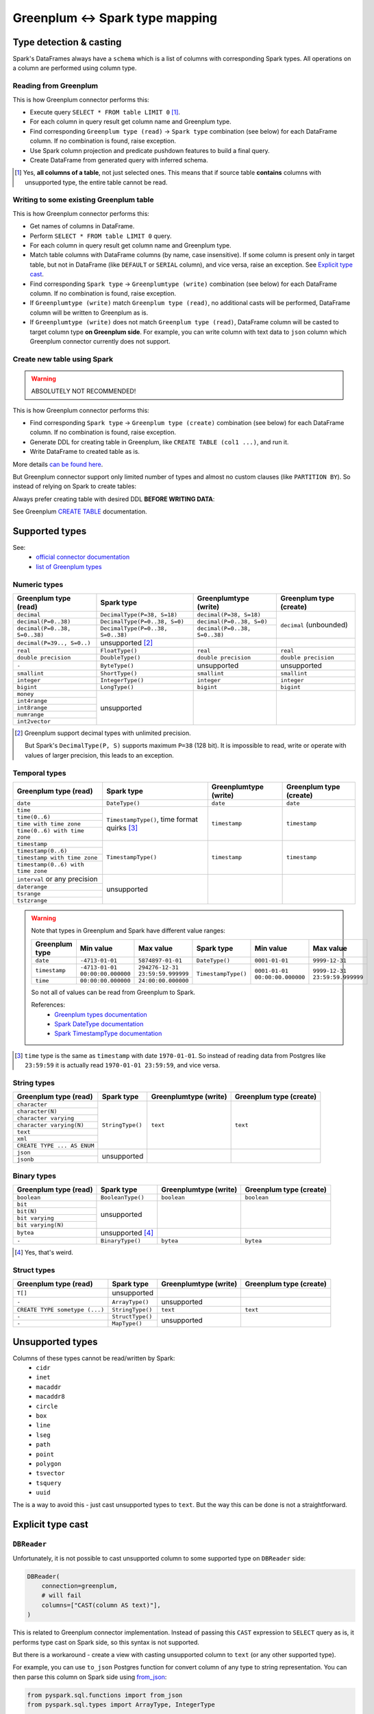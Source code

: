 .. _greenplum-types:

Greenplum <-> Spark type mapping
=================================

Type detection & casting
------------------------

Spark's DataFrames always have a ``schema`` which is a list of columns with corresponding Spark types. All operations on a column are performed using column type.

Reading from Greenplum
~~~~~~~~~~~~~~~~~~~~~~~

This is how Greenplum connector performs this:

* Execute query ``SELECT * FROM table LIMIT 0`` [1]_.
* For each column in query result get column name and Greenplum type.
* Find corresponding ``Greenplum type (read)`` -> ``Spark type`` combination (see below) for each DataFrame column. If no combination is found, raise exception.
* Use Spark column projection and predicate pushdown features to build a final query.
* Create DataFrame from generated query with inferred schema.

.. [1]
    Yes, **all columns of a table**, not just selected ones.
    This means that if source table **contains** columns with unsupported type, the entire table cannot be read.

Writing to some existing Greenplum table
~~~~~~~~~~~~~~~~~~~~~~~~~~~~~~~~~~~~~~~~

This is how Greenplum connector performs this:

* Get names of columns in DataFrame.
* Perform ``SELECT * FROM table LIMIT 0`` query.
* For each column in query result get column name and Greenplum type.
* Match table columns with DataFrame columns (by name, case insensitive).
  If some column is present only in target table, but not in DataFrame (like ``DEFAULT`` or ``SERIAL`` column), and vice versa, raise an exception.
  See `Explicit type cast`_.
* Find corresponding ``Spark type`` -> ``Greenplumtype (write)`` combination (see below) for each DataFrame column. If no combination is found, raise exception.
* If ``Greenplumtype (write)`` match ``Greenplum type (read)``, no additional casts will be performed, DataFrame column will be written to Greenplum as is.
* If ``Greenplumtype (write)`` does not match ``Greenplum type (read)``, DataFrame column will be casted to target column type **on Greenplum side**. For example, you can write column with text data to ``json`` column which Greenplum connector currently does not support.

Create new table using Spark
~~~~~~~~~~~~~~~~~~~~~~~~~~~~

.. warning::

    ABSOLUTELY NOT RECOMMENDED!

This is how Greenplum connector performs this:

* Find corresponding ``Spark type`` -> ``Greenplum type (create)`` combination (see below) for each DataFrame column. If no combination is found, raise exception.
* Generate DDL for creating table in Greenplum, like ``CREATE TABLE (col1 ...)``, and run it.
* Write DataFrame to created table as is.

More details `can be found here <https://docs.vmware.com/en/VMware-Greenplum-Connector-for-Apache-Spark/2.3/greenplum-connector-spark/write_to_gpdb.html>`_.

But Greenplum connector support only limited number of types and almost no custom clauses (like ``PARTITION BY``).
So instead of relying on Spark to create tables:

.. dropdown:: See example

    .. code:: python

        writer = DBWriter(
            connection=greenplum,
            table="public.table",
            options=Greenplum.WriteOptions(
                if_exists="append",
                # by default distribution is random
                distributedBy="id",
                # partitionBy is not supported
            ),
        )
        writer.run(df)

Always prefer creating table with desired DDL **BEFORE WRITING DATA**:

.. dropdown:: See example

    .. code:: python

        greenplum.execute(
            """
            CREATE TABLE public.table AS (
                id int32,
                business_dt timestamp(6),
                value json
            )
            PARTITION BY RANGE (business_dt)
            DISTRIBUTED BY id
            """,
        )

        writer = DBWriter(
            connection=greenplum,
            table="public.table",
            options=Greenplum.WriteOptions(if_exists="append"),
        )
        writer.run(df)

See Greenplum `CREATE TABLE <https://docs.vmware.com/en/VMware-Greenplum/7/greenplum-database/ref_guide-sql_commands-CREATE_TABLE.html>`_ documentation.

Supported types
---------------

See:
    * `official connector documentation <https://docs.vmware.com/en/VMware-Greenplum-Connector-for-Apache-Spark/2.3/greenplum-connector-spark/reference-datatype_mapping.html>`_
    * `list of Greenplum types <https://docs.vmware.com/en/VMware-Greenplum/7/greenplum-database/ref_guide-data_types.html>`_

Numeric types
~~~~~~~~~~~~~

+----------------------------------+-----------------------------------+-------------------------------+-------------------------+
| Greenplum type (read)            | Spark type                        | Greenplumtype (write)         | Greenplum type (create) |
+==================================+===================================+===============================+=========================+
| ``decimal``                      | ``DecimalType(P=38, S=18)``       | ``decimal(P=38, S=18)``       | ``decimal`` (unbounded) |
+----------------------------------+-----------------------------------+-------------------------------+                         |
| ``decimal(P=0..38)``             | ``DecimalType(P=0..38, S=0)``     | ``decimal(P=0..38, S=0)``     |                         |
+----------------------------------+-----------------------------------+-------------------------------+                         |
| ``decimal(P=0..38, S=0..38)``    | ``DecimalType(P=0..38, S=0..38)`` | ``decimal(P=0..38, S=0..38)`` |                         |
+----------------------------------+-----------------------------------+-------------------------------+-------------------------+
| ``decimal(P=39.., S=0..)``       | unsupported [2]_                  |                               |                         |
+----------------------------------+-----------------------------------+-------------------------------+-------------------------+
| ``real``                         | ``FloatType()``                   | ``real``                      | ``real``                |
+----------------------------------+-----------------------------------+-------------------------------+-------------------------+
| ``double precision``             | ``DoubleType()``                  | ``double precision``          | ``double precision``    |
+----------------------------------+-----------------------------------+-------------------------------+-------------------------+
| ``-``                            | ``ByteType()``                    | unsupported                   | unsupported             |
+----------------------------------+-----------------------------------+-------------------------------+-------------------------+
| ``smallint``                     | ``ShortType()``                   | ``smallint``                  | ``smallint``            |
+----------------------------------+-----------------------------------+-------------------------------+-------------------------+
| ``integer``                      | ``IntegerType()``                 | ``integer``                   | ``integer``             |
+----------------------------------+-----------------------------------+-------------------------------+-------------------------+
| ``bigint``                       | ``LongType()``                    | ``bigint``                    | ``bigint``              |
+----------------------------------+-----------------------------------+-------------------------------+-------------------------+
| ``money``                        | unsupported                       |                               |                         |
+----------------------------------+                                   |                               |                         |
| ``int4range``                    |                                   |                               |                         |
+----------------------------------+                                   |                               |                         |
| ``int8range``                    |                                   |                               |                         |
+----------------------------------+                                   |                               |                         |
| ``numrange``                     |                                   |                               |                         |
+----------------------------------+                                   |                               |                         |
| ``int2vector``                   |                                   |                               |                         |
+----------------------------------+-----------------------------------+-------------------------------+-------------------------+

.. [2]

    Greenplum support decimal types with unlimited precision.

    But Spark's ``DecimalType(P, S)`` supports maximum ``P=38`` (128 bit). It is impossible to read, write or operate with values of larger precision,
    this leads to an exception.

Temporal types
~~~~~~~~~~~~~~

+------------------------------------+-------------------------+-----------------------+-------------------------+
| Greenplum type (read)              | Spark type              | Greenplumtype (write) | Greenplum type (create) |
+====================================+=========================+=======================+=========================+
| ``date``                           | ``DateType()``          | ``date``              | ``date``                |
+------------------------------------+-------------------------+-----------------------+-------------------------+
| ``time``                           | ``TimestampType()``,    | ``timestamp``         | ``timestamp``           |
+------------------------------------+ time format quirks [3]_ |                       |                         |
| ``time(0..6)``                     |                         |                       |                         |
+------------------------------------+                         |                       |                         |
| ``time with time zone``            |                         |                       |                         |
+------------------------------------+                         |                       |                         |
| ``time(0..6) with time zone``      |                         |                       |                         |
+------------------------------------+-------------------------+-----------------------+-------------------------+
| ``timestamp``                      | ``TimestampType()``     | ``timestamp``         | ``timestamp``           |
+------------------------------------+                         |                       |                         |
| ``timestamp(0..6)``                |                         |                       |                         |
+------------------------------------+                         |                       |                         |
| ``timestamp with time zone``       |                         |                       |                         |
+------------------------------------+                         |                       |                         |
| ``timestamp(0..6) with time zone`` |                         |                       |                         |
+------------------------------------+-------------------------+-----------------------+-------------------------+
| ``interval`` or any precision      | unsupported             |                       |                         |
+------------------------------------+                         |                       |                         |
| ``daterange``                      |                         |                       |                         |
+------------------------------------+                         |                       |                         |
| ``tsrange``                        |                         |                       |                         |
+------------------------------------+                         |                       |                         |
| ``tstzrange``                      |                         |                       |                         |
+------------------------------------+-------------------------+-----------------------+-------------------------+

.. warning::

    Note that types in Greenplum and Spark have different value ranges:

    +----------------+---------------------------------+----------------------------------+---------------------+--------------------------------+--------------------------------+
    | Greenplum type | Min value                       | Max value                        | Spark type          | Min value                      | Max value                      |
    +================+=================================+==================================+=====================+================================+================================+
    | ``date``       | ``-4713-01-01``                 | ``5874897-01-01``                | ``DateType()``      | ``0001-01-01``                 | ``9999-12-31``                 |
    +----------------+---------------------------------+----------------------------------+---------------------+--------------------------------+--------------------------------+
    | ``timestamp``  | ``-4713-01-01 00:00:00.000000`` | ``294276-12-31 23:59:59.999999`` | ``TimestampType()`` | ``0001-01-01 00:00:00.000000`` | ``9999-12-31 23:59:59.999999`` |
    +----------------+---------------------------------+----------------------------------+                     |                                |                                |
    | ``time``       | ``00:00:00.000000``             | ``24:00:00.000000``              |                     |                                |                                |
    +----------------+---------------------------------+----------------------------------+---------------------+--------------------------------+--------------------------------+

    So not all of values can be read from Greenplum to Spark.

    References:
        * `Greenplum types documentation <https://docs.vmware.com/en/VMware-Greenplum/7/greenplum-database/ref_guide-data_types.html>`_
        * `Spark DateType documentation <https://spark.apache.org/docs/latest/api/java/org/apache/spark/sql/types/DateType.html>`_
        * `Spark TimestampType documentation <https://spark.apache.org/docs/latest/api/java/org/apache/spark/sql/types/TimestampType.html>`_

.. [3]

    ``time`` type is the same as ``timestamp`` with date ``1970-01-01``. So instead of reading data from Postgres like ``23:59:59``
    it is actually read ``1970-01-01 23:59:59``, and vice versa.

String types
~~~~~~~~~~~~

+-----------------------------+------------------+-----------------------+-------------------------+
| Greenplum type (read)       | Spark type       | Greenplumtype (write) | Greenplum type (create) |
+=============================+==================+=======================+=========================+
| ``character``               | ``StringType()`` | ``text``              | ``text``                |
+-----------------------------+                  |                       |                         |
| ``character(N)``            |                  |                       |                         |
+-----------------------------+                  |                       |                         |
| ``character varying``       |                  |                       |                         |
+-----------------------------+                  |                       |                         |
| ``character varying(N)``    |                  |                       |                         |
+-----------------------------+                  |                       |                         |
| ``text``                    |                  |                       |                         |
+-----------------------------+                  |                       |                         |
| ``xml``                     |                  |                       |                         |
+-----------------------------+                  |                       |                         |
| ``CREATE TYPE ... AS ENUM`` |                  |                       |                         |
+-----------------------------+------------------+-----------------------+-------------------------+
| ``json``                    | unsupported      |                       |                         |
+-----------------------------+                  |                       |                         |
| ``jsonb``                   |                  |                       |                         |
+-----------------------------+------------------+-----------------------+-------------------------+

Binary types
~~~~~~~~~~~~

+--------------------------+-------------------+-----------------------+-------------------------+
| Greenplum type (read)    | Spark type        | Greenplumtype (write) | Greenplum type (create) |
+==========================+===================+=======================+=========================+
| ``boolean``              | ``BooleanType()`` | ``boolean``           | ``boolean``             |
+--------------------------+-------------------+-----------------------+-------------------------+
| ``bit``                  | unsupported       |                       |                         |
+--------------------------+                   |                       |                         |
| ``bit(N)``               |                   |                       |                         |
+--------------------------+                   |                       |                         |
| ``bit varying``          |                   |                       |                         |
+--------------------------+                   |                       |                         |
| ``bit varying(N)``       |                   |                       |                         |
+--------------------------+-------------------+-----------------------+-------------------------+
| ``bytea``                | unsupported [4]_  |                       |                         |
+--------------------------+-------------------+-----------------------+-------------------------+
| ``-``                    | ``BinaryType()``  | ``bytea``             | ``bytea``               |
+--------------------------+-------------------+-----------------------+-------------------------+

.. [4] Yes, that's weird.

Struct types
~~~~~~~~~~~~

+--------------------------------+------------------+-----------------------+-------------------------+
| Greenplum type (read)          | Spark type       | Greenplumtype (write) | Greenplum type (create) |
+================================+==================+=======================+=========================+
| ``T[]``                        | unsupported      |                       |                         |
+--------------------------------+------------------+-----------------------+-------------------------+
| ``-``                          | ``ArrayType()``  | unsupported           |                         |
+--------------------------------+------------------+-----------------------+-------------------------+
| ``CREATE TYPE sometype (...)`` | ``StringType()`` | ``text``              | ``text``                |
+--------------------------------+------------------+-----------------------+-------------------------+
| ``-``                          | ``StructType()`` | unsupported           |                         |
+--------------------------------+------------------+                       |                         |
| ``-``                          | ``MapType()``    |                       |                         |
+--------------------------------+------------------+-----------------------+-------------------------+

Unsupported types
-----------------

Columns of these types cannot be read/written by Spark:
    * ``cidr``
    * ``inet``
    * ``macaddr``
    * ``macaddr8``
    * ``circle``
    * ``box``
    * ``line``
    * ``lseg``
    * ``path``
    * ``point``
    * ``polygon``
    * ``tsvector``
    * ``tsquery``
    * ``uuid``

The is a way to avoid this - just cast unsupported types to ``text``. But the way this can be done is not a straightforward.

Explicit type cast
------------------

``DBReader``
~~~~~~~~~~~~

Unfortunately, it is not possible to cast unsupported column to some supported type on ``DBReader`` side:

.. code-block:: python

    DBReader(
        connection=greenplum,
        # will fail
        columns=["CAST(column AS text)"],
    )

This is related to Greenplum connector implementation. Instead of passing this ``CAST`` expression to ``SELECT`` query
as is, it performs type cast on Spark side, so this syntax is not supported.

But there is a workaround - create a view with casting unsupported column to ``text`` (or any other supported type).

For example, you can use ``to_json`` Postgres function for convert column of any type to string representation.
You can then parse this column on Spark side using `from_json <https://spark.apache.org/docs/latest/api/python/reference/pyspark.sql/api/pyspark.sql.functions.from_json.html>`_:

.. code:: python

    from pyspark.sql.functions import from_json
    from pyspark.sql.types import ArrayType, IntegerType

    from onetl.connection import Greenplum
    from onetl.db import DBReader

    greenplum = Greenplum(...)

    # create view with proper type cast
    greenplum.execute(
        """
        CREATE VIEW schema.view_with_json_column AS
        SELECT
            id,
            supported_column,
            to_json(array_column) array_column_as_json,
            gp_segment_id  -- ! important !
        FROM
            schema.table_with_unsupported_columns
        """,
    )

    # create dataframe using this view
    reader = DBReader(
        connection=greenplum,
        source="schema.view_with_json_column",
    )
    df = reader.run()

    # Spark requires all columns to have some type, describe it
    column_type = ArrayType(IntegerType())

    # cast column content to proper Spark type
    df = df.select(
        df.id,
        df.supported_column,
        from_json(df.array_column_as_json, schema).alias("array_column"),
    )

``DBWriter``
~~~~~~~~~~~~

It is always possible to convert data on Spark side to string, and then write it to ``text`` column in Greenplum table.

For example, you can convert data using `to_json <https://spark.apache.org/docs/latest/api/python/reference/pyspark.sql/api/pyspark.sql.functions.to_json.html>`_ function.

.. code:: python

    from pyspark.sql.functions import to_json

    from onetl.connection import Greenplum
    from onetl.db import DBReader

    greenplum = Greenplum(...)

    greenplum.execute(
        """
        CREATE TABLE schema.target_table (
            id int,
            supported_column timestamp,
            array_column_as_json jsonb, -- or text
        )
        DISTRIBUTED BY id
        """,
    )

    write_df = df.select(
        df.id,
        df.supported_column,
        to_json(df.array_column).alias("array_column_json"),
    )

    writer = DBWriter(
        connection=greenplum,
        target="schema.target_table",
    )
    writer.run(write_df)

Then you can parse this column on Greenplum side:

.. code-block:: sql

    SELECT
        id,
        supported_column,
        -- access first item of an array
        array_column_as_json->0
    FROM
        schema.target_table

